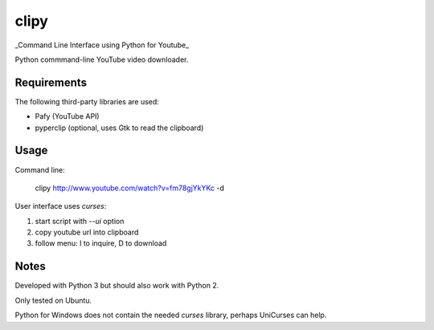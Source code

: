 clipy
=====

_Command Line Interface using Python for Youtube_

Python commmand-line YouTube video downloader.

Requirements
------------

The following third-party libraries are used:

* Pafy (YouTube API)
* pyperclip (optional, uses Gtk to read the clipboard)

Usage
-----

Command line:

    clipy http://www.youtube.com/watch?v=fm78gjYkYKc -d

User interface uses `curses`:

1. start script with `--ui` option
2. copy youtube url into clipboard
3. follow menu: I to inquire, D to download

Notes
-----

Developed with Python 3 but should also work with Python 2.

Only tested on Ubuntu.

Python for Windows does not contain the needed `curses` library, perhaps
UniCurses can help.
